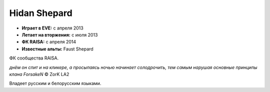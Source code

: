 Hidan Shepard
=============
.. image:: http://image.eveonline.com/Character/93618302_256.jpg

- **Играет в EVE:** с апреля 2013
- **Летает на вторжения:** с июля 2013
- **ФК RAISA:** с апреля 2014

- **Известные альты:** Faust Shepard

ФК сообщества RAISA.

*днём он спит и на кликере, а просыпаясь ночью начинает солодрочить, тем самым нарушая основные принципы клана ForsakeN* © ZorK LA2

Владеет русским и белорусским языками.
